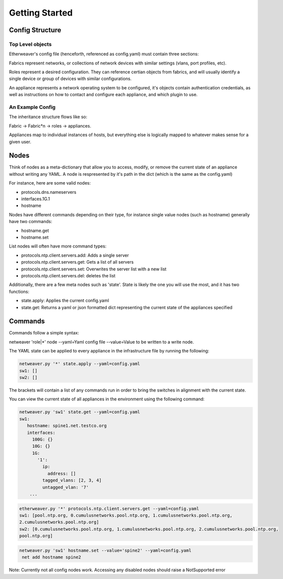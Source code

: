 Getting Started
===============

Config Structure
----------------

Top Level objects
^^^^^^^^^^^^^^^^^

Etherweaver's config file (henceforth, referenced as config.yaml) must contain three sections:

.. code-block:: yaml
   :caption: config.yaml

   roles: # A list of all roles
   fabrics: # A list of all fabrics
   appliances: # A list of all hardware

Fabrics represent networks, or collections of network devices with similar settings (vlans, port profiles, etc).

Roles represent a desired configuration. They can reference certian objects from fabrics, and will usually identify
a single device or group of devices with similar configurations.

An appliance represents a network operating system to be configured, it's objects contain authentication credentials,
as well as instructions on how to contact and configure each appliance, and which plugin to use.

An Example Config
^^^^^^^^^^^^^^^^^

.. code-block:: yaml
   :caption: config.yaml

   fabrics:
      network1:
         vlans:
            4-10
      connections:
         ssh:
            username: user
            password: password!

   roles:
      distribution:
         fabric: network1
         interfaces:
            1G:
               1-22:
                  untagged_vlan: 4
                  tagged_vlans: 5-7
               23-24:
                  tagged_vlans: 4-10

   appliances:
      distsw1:
         role: distribution
         plugin_package: cumulus
         connections:
            ssh:
               hostname: 10.5.5.33

The inheritance structure flows like so:

Fabric -> Fabric*n -> roles -> appliances.

Appliances map to individual instances of hosts, but everything else is logically mapped to whatever makes sense for a given user.

Nodes
-----

Think of nodes as a meta-dictionary that allow you to access, modify, or remove the current state
of an appliance without writing any YAML. A node is respresented by it's path in the dict (which is the same as the config.yaml)

For instance, here are some valid nodes:

- protocols.dns.nameservers
- interfaces.1G.1
- hostname

Nodes have different commands depending on their type, for instance single value nodes (such as hostname) generally have
two commands:

- hostname.get
- hostname.set

List nodes will often have more command types:

- protocols.ntp.client.servers.add: Adds a single server
- protocols.ntp.client.servers.get: Gets a list of all servers
- protocols.ntp.client.servers.set: Overwrites the server list with a new list
- protocols.ntp.client.servers.del: deletes the list

Additionally, there are a few meta nodes such as 'state'. State is likely the one you will use the most, and it has two
functions:

- state.apply: Applies the current config.yaml
- state.get: Returns a yaml or json formatted dict representing the current state of the appliances specified


Commands
--------
Commands follow a simple syntax:

netweaver 'role|*' node --yaml=Yaml config file --value=Value to be written to a write node.



The YAML state can be applied to every appliance in the infrastructure file by running the following:

.. code-block:: bash

   netweaver.py '*' state.apply --yaml=config.yaml
   sw1: []
   sw2: []

The brackets will contain a list of any commands run in order to bring the switches in alignment with the current state.

You can view the current state of all appliances in the environment using the following command:

.. code-block:: bash

   netweaver.py 'sw1' state.get --yaml=config.yaml
   sw1:
      hostname: spine1.net.testco.org
      interfaces:
        100G: {}
        10G: {}
        1G:
          '1':
            ip:
              address: []
            tagged_vlans: [2, 3, 4]
            untagged_vlan: '7'
       ...


.. code-block:: bash

    etherweaver.py '*' protocols.ntp.client.servers.get --yaml=config.yaml
    sw1: [pool.ntp.org, 0.cumulusnetworks.pool.ntp.org, 1.cumulusnetworks.pool.ntp.org,
    2.cumulusnetworks.pool.ntp.org]
    sw2: [0.cumulusnetworks.pool.ntp.org, 1.cumulusnetworks.pool.ntp.org, 2.cumulusnetworks.pool.ntp.org,
    pool.ntp.org]



.. code-block:: bash

   netweaver.py 'sw1' hostname.set --value='spine2' --yaml=config.yaml
    net add hostname spine2

Note: Currently not all config nodes work. Accessing any disabled
nodes should raise a NotSupported error